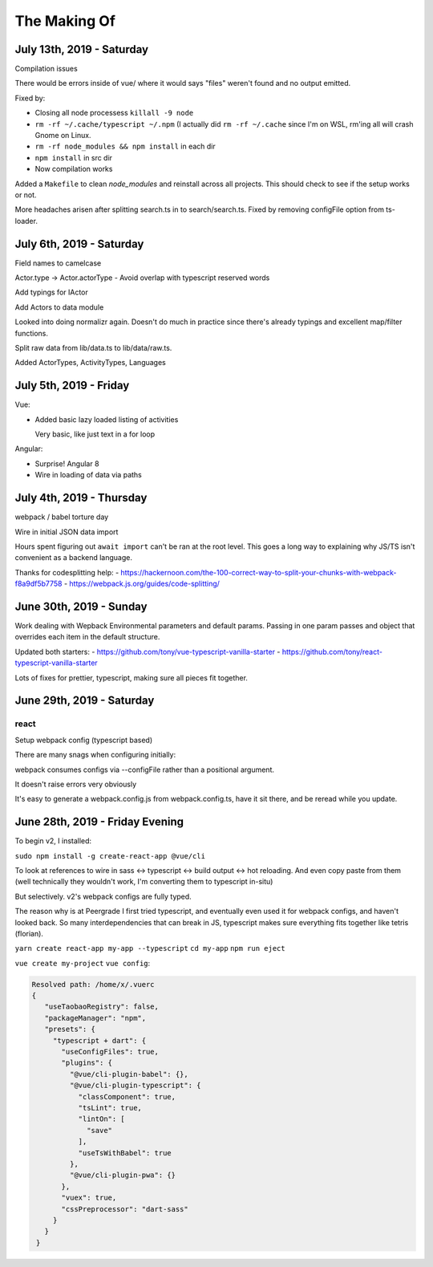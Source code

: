The Making Of
=============

July 13th, 2019 - Saturday
--------------------------
Compilation issues

There would be errors inside of vue/ where it would says "files" weren't
found and no output emitted.

Fixed by:

- Closing all node processess ``killall -9 node``
- ``rm -rf ~/.cache/typescript ~/.npm``  (I actually did ``rm -rf
  ~/.cache`` since I'm on WSL, rm'ing all will crash Gnome on Linux.
- ``rm -rf node_modules && npm install`` in each dir
- ``npm install`` in src dir
- Now compilation works

Added a ``Makefile`` to clean *node_modules* and reinstall across all
projects. This should check to see if the setup works or not.

More headaches arisen after splitting search.ts in to search/search.ts.
Fixed by removing configFile option from ts-loader.

July 6th, 2019 - Saturday
-------------------------
Field names to camelcase

Actor.type -> Actor.actorType - Avoid overlap with typescript reserved words

Add typings for IActor

Add Actors to data module

Looked into doing normalizr again. Doesn't do much in practice since
there's already typings and excellent map/filter functions.

Split raw data from lib/data.ts to lib/data/raw.ts.

Added ActorTypes, ActivityTypes, Languages

July 5th, 2019 - Friday
-----------------------
Vue:

- Added basic lazy loaded listing of activities

  Very basic, like just text in a for loop

Angular:

- Surprise! Angular 8
- Wire in loading of data via paths

July 4th, 2019 - Thursday
-------------------------
webpack / babel torture day

Wire in initial JSON data import

Hours spent figuring out ``await import`` can't be ran at
the root level.  This goes a long way to explaining why JS/TS
isn't convenient as a backend language.

Thanks for codesplitting help:
- https://hackernoon.com/the-100-correct-way-to-split-your-chunks-with-webpack-f8a9df5b7758
- https://webpack.js.org/guides/code-splitting/

June 30th, 2019 - Sunday
------------------------
Work dealing with Wepback Environmental parameters
and default params. Passing in one param passes and object that overrides
each item in the default structure.

Updated both starters:
- https://github.com/tony/vue-typescript-vanilla-starter
- https://github.com/tony/react-typescript-vanilla-starter

Lots of fixes for prettier, typescript, making sure all pieces fit
together.

June 29th, 2019 - Saturday
--------------------------

react
"""""

Setup webpack config (typescript based)

There are many snags when configuring initially:

webpack consumes configs via --configFile rather than a positional
argument.

It doesn't raise errors very obviously

It's easy to generate a webpack.config.js from webpack.config.ts, have it
sit there, and be reread while you update.


June 28th, 2019 - Friday Evening
--------------------------------

To begin v2, I installed:

``sudo npm install -g create-react-app @vue/cli``

To look at references to wire in sass <-> typescript <-> build output
<-> hot reloading. And even copy paste from them (well technically
they wouldn't work, I'm converting them to typescript in-situ)

But selectively. v2's webpack configs are fully typed.

The reason why is at Peergrade I first tried typescript,
and eventually even used it for webpack configs, and haven't
looked back. So many interdependencies that can break in JS,
typescript makes sure everything fits together like tetris
(florian).


``yarn create react-app my-app --typescript``
``cd my-app``
``npm run eject``


``vue create my-project``
``vue config``:

.. code-block::

   Resolved path: /home/x/.vuerc
   {
      "useTaobaoRegistry": false,
      "packageManager": "npm",
      "presets": {
        "typescript + dart": {
          "useConfigFiles": true,
          "plugins": {
            "@vue/cli-plugin-babel": {},
            "@vue/cli-plugin-typescript": {
              "classComponent": true,
              "tsLint": true,
              "lintOn": [
                "save"
              ],
              "useTsWithBabel": true
            },
            "@vue/cli-plugin-pwa": {}
          },
          "vuex": true,
          "cssPreprocessor": "dart-sass"
        }
      }
    }

